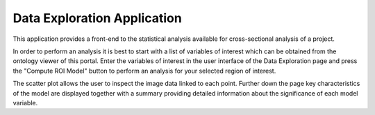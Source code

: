 
Data Exploration Application
============================

This application provides a front-end to the statistical analysis available for cross-sectional analysis of a project.

In order to perform an analysis it is best to start with a list of variables of interest which can be obtained from the ontology viewer of this portal. Enter the variables of interest in the user interface of the Data Exploration page and press the "Compute ROI Model" button to perform an analysis for your selected region of interest.

The scatter plot allows the user to inspect the image data linked to each point. Further down the page key characteristics of the model are displayed together with a summary providing detailed information about the significance of each model variable.
